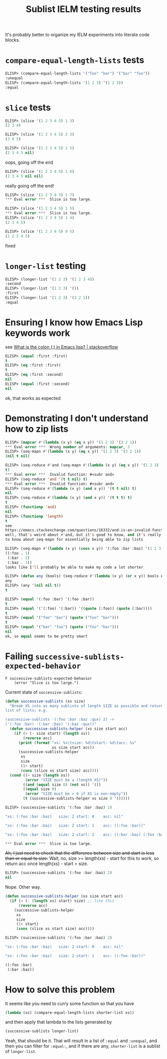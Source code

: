 #+title: Sublist IELM testing results

It's probably better to organize my IELM experiments into literate code blocks.

* ~compare-equal-length-lists~ tests
#+begin_src emacs-lisp
ELISP> (compare-equal-length-lists '("foo" "bar") '("bar" "foo"))
:unequal
ELISP> (compare-equal-length-lists '(1 2 3) '(1 2 3))
:equal
#+end_src

* ~slice~ tests
#+begin_src emacs-lisp
ELISP> (slice '(1 2 3 4 5) 1 3)
(2 3 4)

ELISP> (slice '(1 2 3 4 5) 2 3)
(3 4 5)

ELISP> (slice '(1 2 3 4 5) 1 5)
(2 3 4 5 nil)
#+end_src

oops, going off the end

#+begin_src emacs-lisp
ELISP> (slice '(1 2 3 4 5) 1 6)
(2 3 4 5 nil nil)
#+end_src

really going off the end!

#+begin_src emacs-lisp
ELISP> (slice '(1 2 3 4 5) 1 7)
*** Eval error ***  Slice is too large.

ELISP> (slice '(1 2 3 4 5) 1 5)
*** Eval error ***  Slice is too large.
ELISP> (slice '(1 2 3 4 5) 1 4)
(2 3 4 5)

ELISP> (slice '(1 2 3 4 5) 0 5)
(1 2 3 4 5)
#+end_src
fixed

* ~longer-list~ testing

#+begin_src emacs-lisp
ELISP> (longer-list '(1 2 3) '(1 2 3 4))
:second
ELISP> (longer-list '(1 2 3) '())
:first
ELISP> (longer-list '(1 2 3) '(3 2 1))
:equal
#+end_src

* Ensuring I know how Emacs Lisp keywords work
see [[https://stackoverflow.com/a/25921867][What is the colon (:) in Emacs lisp? | stackoverflow]]

#+begin_src emacs-lisp
ELISP> (equal :first :first)
t
ELISP> (eq :first :first)
t
ELISP> (eq :first :second)
nil
ELISP> (equal :first :second)
nil
#+end_src

ok, that works as expected

* Demonstrating I don't understand how to zip lists

#+begin_src emacs-lisp
ELISP> (mapcar #'(lambda (x y) (eq x y)) '(1 2 3) '(3 2 1))
*** Eval error ***  Wrong number of arguments: mapcar, 3
ELISP> (seq-mapn #'(lambda (x y) (eq x y)) '(1 2 3) '(3 2 1))
(nil t nil)

ELISP> (seq-reduce #'and (seq-mapn #'(lambda (x y) (eq x y)) '(1 2 3) '(3 2 1))
t)
*** Eval error ***  Invalid function: #<subr and>
ELISP> (seq-reduce 'and '(t t nil) t)
*** Eval error ***  Invalid function: #<subr and>
ELISP> (seq-reduce #'(lambda (x y) (and x y)) '(t t nil) t)
nil
ELISP> (seq-reduce #'(lambda (x y) (and x y)) '(t t t) t)
t
ELISP> (functionp 'and)
nil
ELISP> (functionp 'length)
t
see
https://emacs.stackexchange.com/questions/16332/and-is-an-invalid-function
well, that's weird about #'and, but it's good to know, and it's really good
to know about seq-mapn for essentially being able to zip lists

ELISP> (seq-mapn #'(lambda (x y) (cons x y)) '(:foo :bar :baz) '(1 2 3 4))
((:foo . 1)
 (:bar . 2)
 (:baz . 3))
looks like I'll probably be able to make my code a lot shorter

ELISP> (defun any (bools) (seq-reduce #'(lambda (x y) (or x y)) bools nil))
any
ELISP> (any '(nil nil t))
t

ELISP> (equal '(:foo :bar) '(:foo :bar))
t
ELISP> (equal '('(:foo) '(:bar)) '((quote (:foo)) (quote (:bar))))
t
ELISP> (equal '("foo" "bar") (quote ("foo" "bar")))
t
ELISP> (equal '("bar" "foo") (quote ("foo" "bar")))
nil
ok, so equal seems to be pretty smart

#+end_src

* Failing ~successive-sublists-expected-behavior~

#+begin_example
F successive-sublists-expected-behavior
    (error "Slice is too large.")
#+end_example

Current state of ~successive-sublists~:

#+begin_src emacs-lisp
  (defun successive-sublists (xs size)
    "Break XS into as many sublists of length SIZE as possible and return as a
  list of lists; e.g.

  (successive-sublists '(:foo :bar :baz :qux) 2) ->
  ('(:foo :bar) '(:bar :baz) '(:baz :qux))"
    (defun successive-sublists-helper (xs size start acc)
      (if (> (- size start) (length xs))
          (reverse acc)
        (print (format "xs: %s\tsize: %d\tstart: %d\tacc: %s"
                       xs size start acc))
        (successive-sublists-helper
         xs
         size
         (1+ start)
         (cons (slice xs start size) acc))))
    (cond ((> size (length xs))
           (error "SIZE must be ≤ (length XS)"))
          ((and (equal size 0) (not xs)) '())
          ((equal size 0)
           (error "SIZE must be > 0 if XS is non-empty"))
          (t (successive-sublists-helper xs size 0 '()))))
#+end_src

#+begin_src emacs-lisp
ELISP> (successive-sublists '(:foo :bar :baz) 2)

"xs: (:foo :bar :baz)   size: 2 start: 0    acc: nil"

"xs: (:foo :bar :baz)   size: 2 start: 1    acc: ((:foo :bar))"

"xs: (:foo :bar :baz)   size: 2 start: 2    acc: ((:bar :baz) (:foo :bar))"

*** Eval error ***  Slice is too large.
#+end_src

+Ah, I just need to check that the difference between size and start is less
than or equal to size.+ Wait, no, size >= length(xs) - start for this to work,
so return acc once length(xs) - start > size.

#+begin_src emacs-lisp
ELISP> (successive-sublists '(:foo :bar :baz) 2)
nil
#+end_src

Nope. Other way.

#+begin_src emacs-lisp
  (defun successive-sublists-helper (xs size start acc)
    (if (< (- (length xs) start) size) ;; like this
        (reverse acc)
      (successive-sublists-helper
       xs
       size
       (1+ start)
       (cons (slice xs start size) acc))))
#+end_src

#+begin_src emacs-lisp
ELISP> (successive-sublists '(:foo :bar :baz) 2)

"xs: (:foo :bar :baz)   size: 2 start: 0    acc: nil"

"xs: (:foo :bar :baz)   size: 2 start: 1    acc: ((:foo :bar))"

((:foo :bar)
 (:bar :baz))
#+end_src

* How to solve this problem
It seems like you need to curry some function so that you have

#+begin_src emacs-lisp
  (lambda (xs) (compare-equal-length-lists shorter-list xs))
#+end_src

and then apply that lambda to the lists generated by

#+begin_src emacs-lisp
  (successive-sublists longer-list)
#+end_src

Yeah, that should be it. That will result in a list of ~:equal~ and ~:unequal~,
and then you can filter for ~:equal:~, and if there are any, ~shorter-list~ is
a sublist of ~longer-list~.
